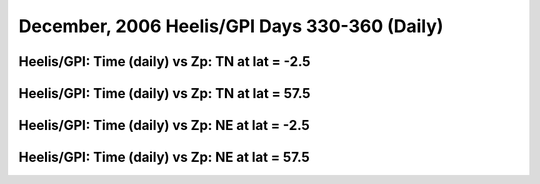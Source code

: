 
.. _dec2006_heelis_daily:

December, 2006 Heelis/GPI Days 330-360 (Daily)
==============================================

Heelis/GPI: Time (daily) vs Zp: TN at lat = -2.5
-------------------------------------------------

.. image:: _static/images/dec2006/dec2006_heelis_gpi_daily/pict0001.png
   :align: center

Heelis/GPI: Time (daily) vs Zp: TN at lat = 57.5
-------------------------------------------------

.. image:: _static/images/dec2006/dec2006_heelis_gpi_daily/pict0002.png
   :align: center

Heelis/GPI: Time (daily) vs Zp: NE at lat = -2.5
-------------------------------------------------

.. image:: _static/images/dec2006/dec2006_heelis_gpi_daily/pict0003.png
   :align: center

Heelis/GPI: Time (daily) vs Zp: NE at lat = 57.5
-------------------------------------------------------------

.. image:: _static/images/dec2006/dec2006_heelis_gpi_daily/pict0004.png
   :align: center

